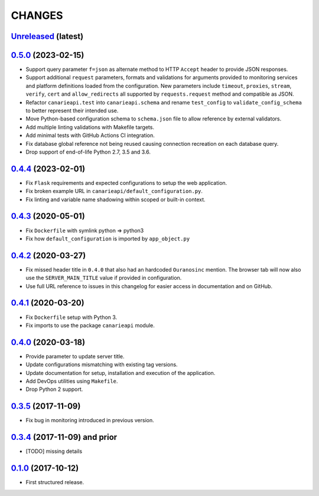 .. :changelog:

CHANGES
=======

`Unreleased <https://github.com/Ouranosinc/CanarieAPI/tree/master>`_ (latest)
------------------------------------------------------------------------------------

`0.5.0 <https://github.com/Ouranosinc/CanarieAPI/tree/0.5.0>`_ (2023-02-15)
------------------------------------------------------------------------------------

* Support query parameter ``f=json`` as alternate method to HTTP ``Accept`` header to provide JSON responses.
* Support additional ``request`` parameters, formats and validations for arguments provided to monitoring services and
  platform definitions loaded from the configuration. New parameters include ``timeout``, ``proxies``, ``stream``,
  ``verify``, ``cert`` and ``allow_redirects`` all supported by ``requests.request`` method and compatible as JSON.
* Refactor ``canarieapi.test`` into ``canarieapi.schema`` and rename ``test_config`` to ``validate_config_schema``
  to better represent their intended use.
* Move Python-based configuration schema to ``schema.json`` file to allow reference by external validators.
* Add multiple linting validations with Makefile targets.
* Add minimal tests with GitHub Actions CI integration.
* Fix database global reference not being reused causing connection recreation on each database query.
* Drop support of end-of-life Python 2.7, 3.5 and 3.6.

`0.4.4 <https://github.com/Ouranosinc/CanarieAPI/tree/0.4.4>`_ (2023-02-01)
------------------------------------------------------------------------------------

* Fix ``Flask`` requirements and expected configurations to setup the web application.
* Fix broken example URL in ``canarieapi/default_configuration.py``.
* Fix linting and variable name shadowing within scoped or built-in context.

`0.4.3 <https://github.com/Ouranosinc/CanarieAPI/tree/0.4.3>`_ (2020-05-01)
------------------------------------------------------------------------------------
* Fix ``Dockerfile`` with symlink python => python3
* Fix how ``default_configuration`` is imported by ``app_object.py``

`0.4.2 <https://github.com/Ouranosinc/CanarieAPI/tree/0.4.2>`_ (2020-03-27)
------------------------------------------------------------------------------------

* Fix missed header title in ``0.4.0`` that also had an hardcoded ``Ouranosinc`` mention.
  The browser tab will now also use the ``SERVER_MAIN_TITLE`` value if provided in configuration.
* Use full URL reference to issues in this changelog for easier access in documentation and on GitHub.

`0.4.1 <https://github.com/Ouranosinc/CanarieAPI/tree/0.4.1>`_ (2020-03-20)
------------------------------------------------------------------------------------

* Fix ``Dockerfile`` setup with Python 3.
* Fix imports to use the package ``canarieapi`` module.

`0.4.0 <https://github.com/Ouranosinc/CanarieAPI/tree/0.4.0>`_ (2020-03-18)
------------------------------------------------------------------------------------

* Provide parameter to update server title.
* Update configurations mismatching with existing tag versions.
* Update documentation for setup, installation and execution of the application.
* Add DevOps utilities using ``Makefile``.
* Drop Python 2 support.

`0.3.5 <https://github.com/Ouranosinc/CanarieAPI/tree/0.3.5>`_ (2017-11-09)
------------------------------------------------------------------------------------

* Fix bug in monitoring introduced in previous version.

`0.3.4 <https://github.com/Ouranosinc/CanarieAPI/tree/0.3.4>`_ (2017-11-09) and prior
-------------------------------------------------------------------------------------

* [TODO] missing details

`0.1.0 <https://github.com/Ouranosinc/CanarieAPI/tree/0.1.0>`_ (2017-10-12)
------------------------------------------------------------------------------------

* First structured release.
